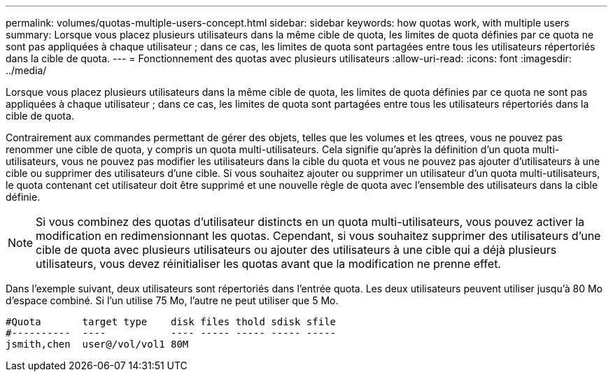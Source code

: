 ---
permalink: volumes/quotas-multiple-users-concept.html 
sidebar: sidebar 
keywords: how quotas work, with multiple users 
summary: Lorsque vous placez plusieurs utilisateurs dans la même cible de quota, les limites de quota définies par ce quota ne sont pas appliquées à chaque utilisateur ; dans ce cas, les limites de quota sont partagées entre tous les utilisateurs répertoriés dans la cible de quota. 
---
= Fonctionnement des quotas avec plusieurs utilisateurs
:allow-uri-read: 
:icons: font
:imagesdir: ../media/


[role="lead"]
Lorsque vous placez plusieurs utilisateurs dans la même cible de quota, les limites de quota définies par ce quota ne sont pas appliquées à chaque utilisateur ; dans ce cas, les limites de quota sont partagées entre tous les utilisateurs répertoriés dans la cible de quota.

Contrairement aux commandes permettant de gérer des objets, telles que les volumes et les qtrees, vous ne pouvez pas renommer une cible de quota, y compris un quota multi-utilisateurs. Cela signifie qu'après la définition d'un quota multi-utilisateurs, vous ne pouvez pas modifier les utilisateurs dans la cible du quota et vous ne pouvez pas ajouter d'utilisateurs à une cible ou supprimer des utilisateurs d'une cible. Si vous souhaitez ajouter ou supprimer un utilisateur d'un quota multi-utilisateurs, le quota contenant cet utilisateur doit être supprimé et une nouvelle règle de quota avec l'ensemble des utilisateurs dans la cible définie.

[NOTE]
====
Si vous combinez des quotas d'utilisateur distincts en un quota multi-utilisateurs, vous pouvez activer la modification en redimensionnant les quotas. Cependant, si vous souhaitez supprimer des utilisateurs d'une cible de quota avec plusieurs utilisateurs ou ajouter des utilisateurs à une cible qui a déjà plusieurs utilisateurs, vous devez réinitialiser les quotas avant que la modification ne prenne effet.

====
Dans l'exemple suivant, deux utilisateurs sont répertoriés dans l'entrée quota. Les deux utilisateurs peuvent utiliser jusqu'à 80 Mo d'espace combiné. Si l'un utilise 75 Mo, l'autre ne peut utiliser que 5 Mo.

[listing]
----

#Quota       target type    disk files thold sdisk sfile
#----------  ----           ---- ----- ----- ----- -----
jsmith,chen  user@/vol/vol1 80M
----